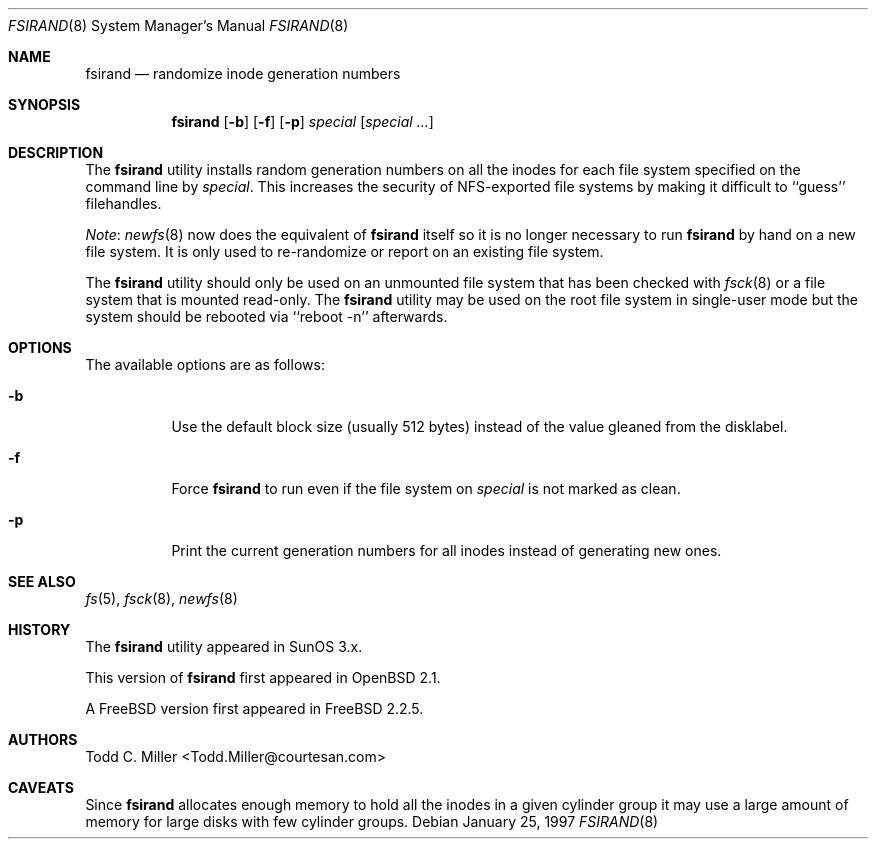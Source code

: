 .\" Copyright (c) 1997 Todd C. Miller <Todd.Miller@courtesan.com>
.\" All rights reserved.
.\"
.\" Redistribution and use in source and binary forms, with or without
.\" modification, are permitted provided that the following conditions
.\" are met:
.\" 1. Redistributions of source code must retain the above copyright
.\"    notice, this list of conditions and the following disclaimer.
.\" 2. Redistributions in binary form must reproduce the above copyright
.\"    notice, this list of conditions and the following disclaimer in the
.\"    documentation and/or other materials provided with the distribution.
.\" 3. All advertising materials mentioning features or use of this software
.\"    must display the following acknowledgment:
.\"	This product includes software developed by Todd C. Miller.
.\" 4. The name of the author may not be used to endorse or promote products
.\"    derived from this software without specific prior written permission.
.\"
.\" THIS SOFTWARE IS PROVIDED ``AS IS'' AND ANY EXPRESS OR IMPLIED WARRANTIES,
.\" INCLUDING, BUT NOT LIMITED TO, THE IMPLIED WARRANTIES OF MERCHANTABILITY
.\" AND FITNESS FOR A PARTICULAR PURPOSE ARE DISCLAIMED.  IN NO EVENT SHALL
.\" THE AUTHOR BE LIABLE FOR ANY DIRECT, INDIRECT, INCIDENTAL, SPECIAL,
.\" EXEMPLARY, OR CONSEQUENTIAL DAMAGES (INCLUDING, BUT NOT LIMITED TO,
.\" PROCUREMENT OF SUBSTITUTE GOODS OR SERVICES; LOSS OF USE, DATA, OR PROFITS;
.\" OR BUSINESS INTERRUPTION) HOWEVER CAUSED AND ON ANY THEORY OF LIABILITY,
.\" WHETHER IN CONTRACT, STRICT LIABILITY, OR TORT (INCLUDING NEGLIGENCE OR
.\" OTHERWISE) ARISING IN ANY WAY OUT OF THE USE OF THIS SOFTWARE, EVEN IF
.\" ADVISED OF THE POSSIBILITY OF SUCH DAMAGE.
.\"
.\"	$OpenBSD: fsirand.8,v 1.6 1997/02/23 03:58:26 millert Exp $
.\" $MidnightBSD$
.\"
.Dd January 25, 1997
.Dt FSIRAND 8
.Os
.Sh NAME
.Nm fsirand
.Nd randomize inode generation numbers
.Sh SYNOPSIS
.Nm
.Op Fl b
.Op Fl f
.Op Fl p
.Ar special
.Op Ar "special ..."
.Sh DESCRIPTION
The
.Nm
utility installs random generation numbers on all the inodes for
each file system specified on the command line by
.Ar special .
This increases the security of NFS-exported file systems by making
it difficult to ``guess'' filehandles.
.Pp
.Em Note :
.Xr newfs 8
now does the equivalent of
.Nm
itself so it is no longer necessary to
run
.Nm
by hand on a new file system.
It is only used to
re-randomize or report on an existing file system.
.Pp
The
.Nm
utility should only be used on an unmounted file system that
has been checked with
.Xr fsck 8
or a file system that is mounted read-only.
The
.Nm
utility may be used on the root file system in single-user mode
but the system should be rebooted via ``reboot -n'' afterwards.
.Sh OPTIONS
The available options are as follows:
.Bl -tag -width indent
.It Fl b
Use the default block size (usually 512 bytes) instead
of the value gleaned from the disklabel.
.It Fl f
Force
.Nm
to run even if the file system on
.Ar special
is not marked as clean.
.It Fl p
Print the current generation numbers for all inodes instead of
generating new ones.
.El
.Sh SEE ALSO
.Xr fs 5 ,
.Xr fsck 8 ,
.Xr newfs 8
.Sh HISTORY
The
.Nm
utility appeared in SunOS 3.x.
.Pp
This version of
.Nm
first appeared in
.Ox 2.1 .
.Pp
A
.Fx
version first appeared in
.Fx 2.2.5 .
.Sh AUTHORS
.An Todd C. Miller Aq Todd.Miller@courtesan.com
.Sh CAVEATS
Since
.Nm
allocates enough memory to hold all the inodes in
a given cylinder group it may use a large amount
of memory for large disks with few cylinder groups.

